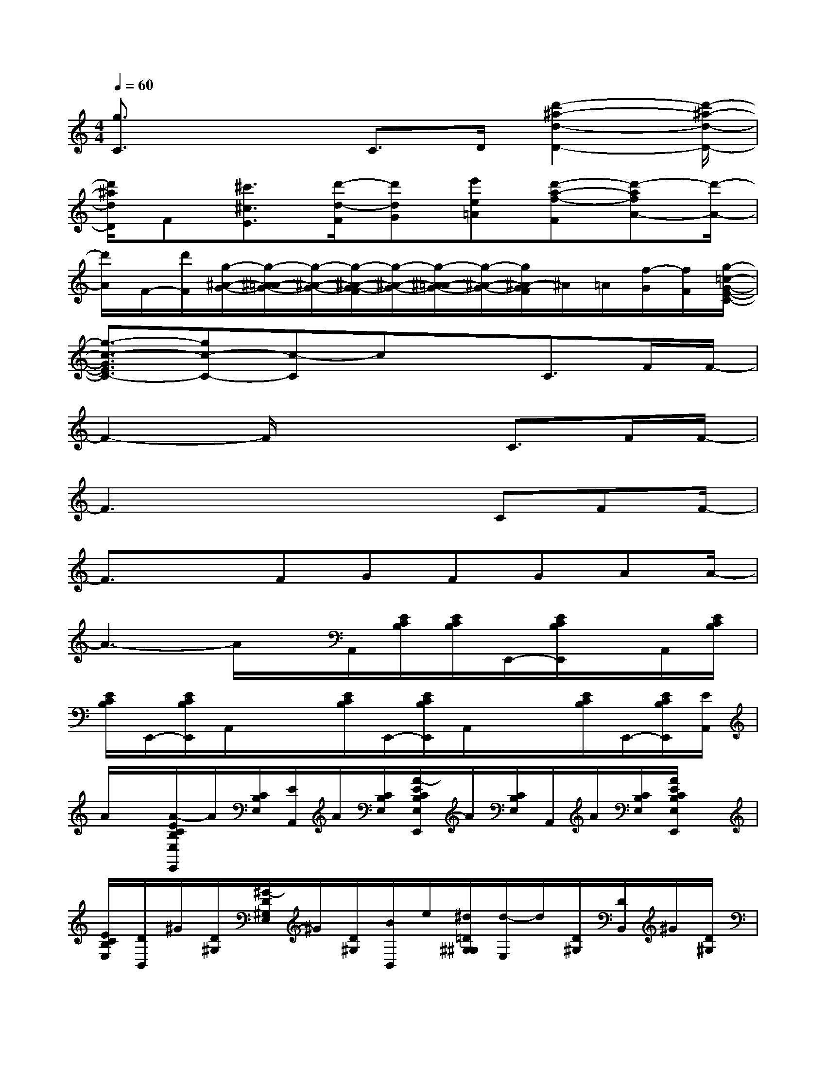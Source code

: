 X:1
T:
M:4/4
L:1/8
Q:1/4=60
K:C%0sharps
V:1
[g3/2C3/2]x2C>D[d'2-^a2-d2-D2-][d'/2-^a/2-d/2-D/2-]|
[d'/2^a/2d/2D/2]F[^c'3/2^c3/2E3/2][d'/2-d/2-F/2][d'dG][e'e=A][d'-a-f-F][d'-afA-][d'/2-A/2-]|
[d'/2A/2]F/2-[d'/2F/2][g/2-^A/2-G/2-][g/2-^A/2-=A/2G/2-][g/2-^A/2-G/2-][g/2-^A/2-G/2-F/2][g/2-^A/2-G/2-][g/2-^A/2-=A/2G/2-][g/2-^A/2-G/2-][g/2^A/2-G/2F/2]^A/2=A/2[f/2-G/2][f/2F/2][g/2-=c/2-G/2-E/2-C/2-]|
[g3/2-c3/2-G3/2E3/2C3/2-][gc-C-][c-C]cxC3/2F/2F/2-|
F2-F/2x3C3/2F/2F/2-|
F3x2x/2CFF/2-|
F3/2xFGFGAA/2-|
A3-A/2x/2A,,/2[E/2C/2B,/2][E/2C/2B,/2]E,,/2-[E/2C/2B,/2E,,/2]x/2A,,/2[E/2C/2B,/2]|
[E/2C/2B,/2]E,,/2-[E/2C/2B,/2E,,/2]A,,/2x/2x/2[E/2C/2B,/2]E,,/2-[E/2C/2B,/2E,,/2]A,,/2x/2x/2[E/2C/2B,/2]E,,/2-[E/2C/2B,/2E,,/2][E/2A,,/2]|
A/2x/2[A/2-E/2C/2B,/2E,/2E,,/2]A/2[C/2B,/2E,/2][E/2A,,/2]A/2[C/2B,/2E,/2][A/2-E/2C/2B,/2E,/2E,,/2]A/2[C/2B,/2E,/2]A,,/2A/2[C/2B,/2E,/2][A/2E/2C/2B,/2E,/2E,,/2]x/2|
[E/2C/2B,/2E,/2][D/2B,,/2]^G/2[D/2^G,/2][^G/2-D/2^G,/2E,/2]^G/2[D/2^G,/2][B/2B,,/2]e/2[^d/2=D/2^G,/2^G,/2][d/2-E,/2]d/2[D/2^G,/2][D/2B,,/2]^G/2[D/2^G,/2]|
[^G/2-E,/2][^G/2D/2^G,/2]x/2[D/2B,,/2][^G/2D/2]^G,/2[^G/2-E,/2][^G/2D/2^G,/2]x/2[D/2B,,/2][^G/2D/2]^G,/2[^G/2E,/2][D/2^G,/2]x/2[D/2C/2A,,/2]|
[^D/2C/2B,/2E,/2][E/2-C/2B,/2E,/2][E/2-E,,/2][E/2C/2B,/2E,/2][c/2A,,/2]=d/2[^d/2C/2B,/2E,/2][e/2-C/2B,/2E,/2E,,/2]e/2-[e/2C/2B,/2E,/2]x/2=D,/2[F/2D/2A,/2F,/2][F/2A,,/2]x/2[=G/2D/2A,/2F,/2]|
[A/2-D,/2][f/2A/2-][A/2-D/2A,/2F,/2][a/2-A/2A,,/2]a/2-[a/2-D/2A,/2F,/2][a/2-A,,/2]a/2-[a/2-C/2B,/2E,/2][a/2A/2^G/2E,,/2]x/2[B/2C/2B,/2E,/2][e/2-c/2-A,,/2][e/2c/2-][c/2C/2B,/2E,/2][d/2-E,,/2]|
d/2[c/2C/2B,/2E,/2][^f/2-B/2C/2B,/2E,/2B,,/2]^f/2[B/2A,/2^D,/2][=f/2-B/2^F,,/2]=f/2[B/2A,/2A,/2^D,/2^D,/2][e/2B/2-B,,/2]B/2[A,/2^D,/2][A/2^D,,/2][^F/2^F,/2B,,/2]x/2[^G/2E/2E,,/2]x/2|
x/2[A/2^F/2^F,,/2]x[B/2^G/2^G,,/2]E,,/2x/2[^F,,/2E,,/2-][^G,,/2E,,/2]x/2[A/2A,,/2][A/2A,/2E,/2]A/2-[A/2E/2E,,/2][^C/2A,/2E,/2]=D/2